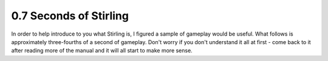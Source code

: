0.7 Seconds of Stirling
=======================

In order to help introduce to you what Stirling is, I figured a sample of gameplay would be useful.  What follows is approximately three-fourths of a second of gameplay.  Don't worry if you don't understand it all at first - come back to it after reading more of the manual and it will all start to make more sense.
